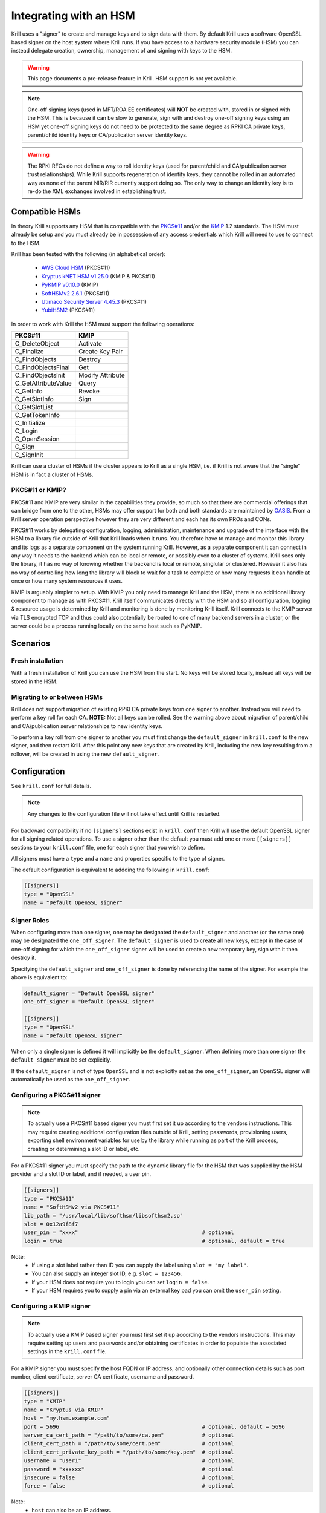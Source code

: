 .. _doc_krill_hsm:

Integrating with an HSM
=======================

.. versionadded:: vT.B.D

Krill uses a "signer" to create and manage keys and to sign data with them. By default Krill uses a software OpenSSL
based signer on the host system where Krill runs. If you have access to a hardware security module (HSM) you can
instead delegate creation, ownership, management of and signing with keys to the HSM.

.. Warning:: This page documents a pre-release feature in Krill. HSM support is not yet available.

.. Note:: One-off signing keys (used in MFT/ROA EE certificates) will **NOT** be created with, stored in or signed
          with the HSM. This is because it can be slow to generate, sign with and destroy one-off signing keys
          using an HSM yet one-off signing keys do not need to be protected to the same degree as RPKI CA private
          keys, parent/child identity keys or CA/publication server identity keys.

.. Warning:: The RPKI RFCs do not define a way to roll identity keys (used for parent/child and CA/publication server
             trust relationships). While Krill supports regeneration of identity keys, they cannot be rolled in an
             automated way as none of the parent NIR/RIR currently support doing so. The only way to change an
             identity key is to re-do the XML exchanges involved in establishing trust.

Compatible HSMs
---------------

In theory Krill supports any HSM that is compatible with the
`PKCS#11 <https://www.oasis-open.org/committees/tc_home.php?wg_abbrev=pkcs11>`_ and/or the 
`KMIP <https://www.oasis-open.org/committees/tc_home.php?wg_abbrev=kmip>`_ 1.2 standards. The HSM must already be
setup and you must already be in possession of any access credentials which Krill will need to use to connect to the
HSM.

Krill has been tested with the following (in alphabetical order):

  - `AWS Cloud HSM <https://aws.amazon.com/cloudhsm/>`_ (PKCS#11)
  - `Kryptus kNET HSM v1.25.0 <https://www.kryptus.com/knet/>`_ (KMIP & PKCS#11)
  - `PyKMIP v0.10.0 <https://github.com/OpenKMIP/PyKMIP>`_ (KMIP)
  - `SoftHSMv2 2.6.1 <https://github.com/opendnssec/SoftHSMv2>`_ (PKCS#11)
  - `Utimaco Security Server 4.45.3 <https://www.utimaco.com/products/categories/general-purpose-solutions/securityserver>`_ (PKCS#11)
  - `YubiHSM2 <https://www.yubico.com/products/hardware-security-module/>`_ (PKCS#11)

In order to work with Krill the HSM must support the following operations:

===================  =================
PKCS#11              KMIP
===================  =================
C_DeleteObject       Activate
C_Finalize           Create Key Pair
C_FindObjects        Destroy
C_FindObjectsFinal   Get
C_FindObjectsInit    Modify Attribute
C_GetAttributeValue  Query
C_GetInfo            Revoke
C_GetSlotInfo        Sign
C_GetSlotList        
C_GetTokenInfo       
C_Initialize         
C_Login              
C_OpenSession        
C_Sign               
C_SignInit           
===================  =================

Krill can use a cluster of HSMs if the cluster appears to Krill as a single HSM, i.e. if Krill is not aware that
the "single" HSM is in fact a cluster of HSMs.

PKCS#11 or KMIP?
""""""""""""""""

PKCS#11 and KMIP are very similar in the capabilities they provide, so much so that there are commercial offerings
that can bridge from one to the other, HSMs may offer support for both and both standards are maintained by 
`OASIS <https://www.oasis-open.org/>`_. From a Krill server operation perspective however they are very different and
each has its own PROs and CONs.

PKCS#11 works by delegating configuration, logging, administration, maintenance and upgrade of the interface with
the HSM to a library file outside of Krill that Krill loads when it runs. You therefore have to manage and monitor
this library and its logs as a separate component on the system running Krill. However, as a separate component it
can connect in any way it needs to the backend which can be local or remote, or possibly even to a cluster of
systems. Krill sees only the library, it has no way of knowing whether the backend is local or remote, singlular or
clustered. However it also has no way of controlling how long the library will block to wait for a task to complete
or how many requests it can handle at once or how many system resources it uses.

KMIP is arguably simpler to setup. With KMIP you only need to manage Krill and the HSM, there is no additional
library component to manage as with PKCS#11. Krill itself communicates directly with the HSM and so all
configuration, logging & resource usage is determined by Krill and monitoring is done by monitoring Krill itself.
Krill connects to the KMIP server via TLS encrypted TCP and thus could also potentially be routed to one of many
backend servers in a cluster, or the server could be a process running locally on the same host such as PyKMIP.

Scenarios
---------

Fresh installation
""""""""""""""""""

With a fresh installation of Krill you can use the HSM from the start. No keys will be stored locally, instead
all keys will be stored in the HSM.

Migrating to or between HSMs
""""""""""""""""""""""""""""

Krill does not support migration of existing RPKI CA private keys from one signer to another. Instead you will need
to perform a key roll for each CA. **NOTE:** Not all keys can be rolled. See the warning above about migration of
parent/child and CA/publication server relationships to new identity keys.

To perform a key roll from one signer to another you must first change the ``default_signer`` in ``krill.conf`` to
the new signer, and then restart Krill. After this point any new keys that are created by Krill, including the new
key resulting from a rollover, will be created in using the new ``default_signer``.

Configuration
-------------

See ``krill.conf`` for full details.

.. Note:: Any changes to the configuration file will not take effect until Krill is restarted.

For backward compatibility if no ``[signers]`` sections exist in ``krill.conf`` then Krill will use the default OpenSSL
signer for all signing related operations. To use a signer other than the default you must add one or more
``[[signers]]`` sections to your ``krill.conf`` file, one for each signer that you wish to define.

All signers must have a ``type`` and a ``name`` and properties specific to the type of signer.

The default configuration is equivalent to addding the following in ``krill.conf``:

.. code-block::

   [[signers]]
   type = "OpenSSL"
   name = "Default OpenSSL signer"

Signer Roles
""""""""""""

When configuring more than one signer, one may be designated the ``default_signer`` and another (or the same one) may
be designated the ``one_off_signer``. The ``default_signer`` is used to create all new keys, except in the case of one-off
signing for which the ``one_off_signer`` signer will be used to create a new temporary key, sign with it then destroy it.

Specifying the ``default_signer`` and ``one_off_signer`` is done by referencing the name of the signer. For example the
above is equivalent to:

.. code-block::

   default_signer = "Default OpenSSL signer"
   one_off_signer = "Default OpenSSL signer"

   [[signers]]
   type = "OpenSSL"
   name = "Default OpenSSL signer"

When only a single signer is defined it will implicitly be the ``default_signer``. When defining more than one signer
the ``default_signer`` must be set explicitly.

If the ``default_signer`` is not of type ``OpenSSL`` and is not explicitly set as the ``one_off_signer``, an OpenSSL
signer will automatically be used as the ``one_off_signer``.

Configuring a PKCS#11 signer
""""""""""""""""""""""""""""

.. Note:: To actually use a PKCS#11 based signer you must first set it up according to the vendors instructions. This
          may require creating additional configuration files outside of Krill, setting passwords, provisioning users,
          exporting shell environment variables for use by the library while running as part of the Krill process,
          creating or determining a slot ID or label, etc.

For a PKCS#11 signer you must specify the path to the dynamic library file for the HSM that was supplied by the HSM
provider and a slot ID or label, and if needed, a user pin.

.. code-block::

   [[signers]]
   type = "PKCS#11"
   name = "SoftHSMv2 via PKCS#11"
   lib_path = "/usr/local/lib/softhsm/libsofthsm2.so"
   slot = 0x12a9f8f7                                      
   user_pin = "xxxx"                                       # optional
   login = true                                            # optional, default = true

Note:
  - If using a slot label rather than ID you can supply the label using ``slot = "my label"``.
  - You can also supply an integer slot ID, e.g. ``slot = 123456``.
  - If your HSM does not require you to login you can set ``login = false``.
  - If your HSM requires you to supply a pin via an external key pad you can omit the ``user_pin`` setting.

Configuring a KMIP signer
"""""""""""""""""""""""""

.. note:: To actually use a KMIP based signer you must first set it up according to the vendors instructions. This may
          require setting up users and passwords and/or obtaining certificates in order to populate the associated
          settings in the ``krill.conf`` file.

For a KMIP signer you must specify the host FQDN or IP address, and optionally other connection details such as port number, client
certificate, server CA certificate, username and password.

.. code-block::

   [[signers]]
   type = "KMIP"
   name = "Kryptus via KMIP"
   host = "my.hsm.example.com"
   port = 5696                                             # optional, default = 5696
   server_ca_cert_path = "/path/to/some/ca.pem"            # optional
   client_cert_path = "/path/to/some/cert.pem"             # optional
   client_cert_private_key_path = "/path/to/some/key.pem"  # optional
   username = "user1"                                      # optional
   password = "xxxxxx"                                     # optional
   insecure = false                                        # optional
   force = false                                           # optional

Note:
  - ``host`` can also be an IP address.
  - ``insecure`` will disable verification of any certificate presented by the server.
  - ``force`` should only be used if the HSM fails to advertize support for a feature that Krill requires but actually
    the HSM **does** support the feature.

Signer Lifecycle
----------------

At startup Krill will announce the configured signers in its logs but will not yet attempt to connect to them. Only
once a signing related operation needs to be performed will Krill attempt to connect to the signer.

If there is a problem connecting to a signer Krill will retry, unless the problem is fatal such as the signer lacking
support for required operations. A problem with a signer will not stop Krill from running and continuing to serve the
UI and API or from executing background tasks. Thus if some keys are owned by one signer that is reachable and another
signer is not reachable, Krill will continue to operate correctly for operations involving the reachable signer.

On initial connection to a new signer Krill will create a "signer identity key" in the HSM. This serves to verify that
the signer is able to create and sign with keys and in future that the signer is the one that owns keys attributed to
it.

New keys are created by the ``default_signer`` unless they are one-off keys in which case they are created by the
``one_off_signer``. Signing with a key is handled by the signer that possesses the key.

.. Note:: Krill determines the signer that possesses a key by consulting a mapping that it keeps from key identifier
          to a Krill internal signer ID and associated metadata.
          
          On initial connection to a signer it "binds" the internal representation of the connected signer to the
          matching internal signer ID and updates the metadata about the signer. It verifies that the internal signer
          ID corresponds to the backend by verifying the existence of a previously created "signer identity key" within
          the backend and that the backend is able to correctly sign with that key.
          
          Krill is able to maintain the mapping between keys associated with a signer ID and the actual connected
          signer even if the name and server connection details in ``krill.conf`` are changed so you are free to rename
          the signer or replace the physical server by a (synchronized) spare or upgrade or change its IP address or
          the credentials used to access it and Krill will still know when connecting to it which keys it possesses.

.. Warning:: If Krill is not configured to connect to the signer that possesses a key that Krill needs to sign with,
             or is unable to connect to it using the configured settings, then Krill will be unable to sign with that
             key!

             One particular scenario to watch out for is when reconfiguring an existing Krill instance to use an HSM
             when that Krill instance already has at least one CA (and thus already created at least one key pair
             using OpenSSL).

             In this scenario, if the changes to ``krill.conf`` to use the HSM define only the one signer (the HSM)
             and do NOT set that signer as the ``one_off_signer``, then Krill will activate the default OpenSSL signer
             for one-off key signing and will use it to find the previously created OpenSSL keys.
             
             If however the one and only HSM signer is also set as the ``one_off_signer`` then Krill will not activate
             the OpenSSL signer and so will not find the previously created OpenSSL keys. In this case you must
             explicitly add a ``[[signers]]`` block of ``type = "OpenSSL"`` with default settings thereby causing Krill
             to activate the default OpenSSL signer.

SoftHSMv2 Example
-----------------

Lets see how to setup `SoftHSMv2 <https://github.com/opendnssec/SoftHSMv2>`_ with Krill. This example uses commands
suitable for an Ubuntu operating system, for other operating systems you may need to use slightly different commands.

First, install and setup SoftHSM v2:

.. code-block::
   
   $ sudo apt install -y softhsm2
   $ softhsm2-util --init-token --slot 0 --label "My token 1" --so-pin 1234 --pin 5678

Next add the following to your `krill.conf` file:

.. code-block::

   [[signers]]
   type = "PKCS#11"
   name = "SoftHSMv2"
   lib_path = "/usr/lib/softhsm/libsofthsm2.so"
   slot = "My token 1"
   user_pin = 5678

Now (re)start Krill.

That's it! When you next create a CA Krill will create a key pair for it in SoftHSMv2 instead of using OpenSSL.

One way to inspect the keys stored inside OpenSSL is using the ``pkcs11-tool`` command:

.. code-block::

   $ sudo apt install -y opensc
   $ pkcs11-tool --module /usr/lib/softhsm/libsofthsm2.so -O -p 5678
   Using slot 0 with a present token (0x542bc831)
   Public Key Object; RSA 2048 bits
     label:      Krill
     ID:         e83e96883ee73e69e0e57d54b6726c9d45f788c5
     Usage:      verify
     Access:     local
   Public Key Object; RSA 2048 bits
     label:      Krill
     ID:         9ecd3796786c7a073d5384c155d8d475d103df74
     Usage:      verify
     Access:     local
   ...
